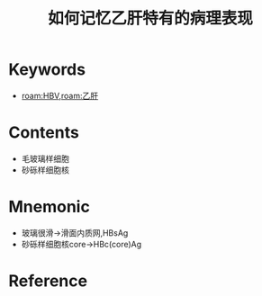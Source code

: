 :PROPERTIES:
:ID:       0476a7c7-595c-4fdc-8166-55f3990c86cf
:END:
#+title: 如何记忆乙肝特有的病理表现 
#+creationTime: [2022-10-29 Sat 19:09] 
* Keywords
- [[roam:HBV]],[[roam:乙肝]]
* Contents
- 毛玻璃样细胞
- 砂砾样细胞核

* Mnemonic
- 玻璃很滑→滑面内质网,HBsAg
- 砂砾样细胞核core→HBc(core)Ag
* Reference
